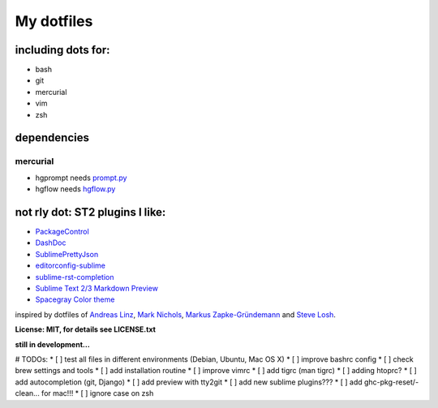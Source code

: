 My dotfiles
-----------


including dots for:
"""""""""""""""""""

* bash
* git
* mercurial
* vim
* zsh


dependencies
""""""""""""

mercurial
+++++++++

* hgprompt needs `prompt.py`_ 
* hgflow needs `hgflow.py`_ 

.. _prompt.py: http://bitbucket.org/sjl/hg-prompt/
.. _hgflow.py: https://bitbucket.org/yujiewu/hgflow/


not rly dot: ST2 plugins I like:
""""""""""""""""""""""""""""""""

* `PackageControl`_ 
* `DashDoc`_ 
* `SublimePrettyJson`_
* `editorconfig-sublime`_ 
* `sublime-rst-completion`_ 
* `Sublime Text 2/3 Markdown Preview`_ 
* `Spacegray Color theme`_

.. _Spacegray Color theme: https://github.com/kkga/spacegray
.. _PackageControl: https://packagecontrol.io/
.. _DashDoc: https://github.com/farcaller/DashDoc
.. _SublimePrettyJson: https://github.com/dzhibas/SublimePrettyJson
.. _editorconfig-sublime: https://github.com/sindresorhus/editorconfig-sublime
.. _`sublime-rst-completion`: https://github.com/mgaitan/sublime-rst-completion
.. _Sublime Text 2/3 Markdown Preview: https://github.com/revolunet/sublimetext-markdown-preview


inspired by dotfiles of `Andreas Linz`_, `Mark Nichols`_,  `Markus Zapke-Gründemann`_ and `Steve Losh`_.

.. _Andreas Linz: https://github.com/KLINGTdotNET
.. _Mark Nichols: https://github.com/zanshin
.. _Markus Zapke-Gründemann: https://bitbucket.org/keimlink 
.. _Steve Losh: https://github.com/sjl/


**License: MIT, for details see LICENSE.txt**



**still in development...**


# TODOs:
* [ ] test all files in different environments (Debian, Ubuntu, Mac OS X)
* [ ] improve bashrc config
* [ ] check brew settings and tools
* [ ] add installation routine
* [ ] improve vimrc
* [ ] add tigrc (man tigrc)
* [ ] adding htoprc?
* [ ] add autocompletion (git, Django)
* [ ] add preview with tty2git
* [ ] add new sublime plugins???
* [ ] add ghc-pkg-reset/-clean... for mac!!!
* [ ] ignore case on zsh
